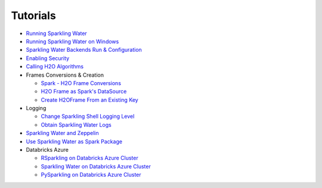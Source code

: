 Tutorials
---------

-  `Running Sparkling Water <run_sparkling_water.rst>`__
-  `Running Sparkling Water on Windows <run_on_windows.rst>`__
-  `Sparkling Water Backends Run & Configuration <backends.rst>`__
-  `Enabling Security <security.rst>`__
-  `Calling H2O Algorithms <calling_h2o_algos.rst>`__
-  Frames Conversions & Creation

   -  `Spark - H2O Frame Conversions <spark_h2o_conversions.rst>`__
   -  `H2O Frame as Spark's DataSource <h2oframe_as_data_source.rst>`__
   -  `Create H2OFrame From an Existing Key <h2o_frame_from_key.rst>`__

-  Logging

   -  `Change Sparkling Shell Logging Level <change_log_level.rst>`__
   -  `Obtain Sparkling Water Logs <obtaining_logs.rst>`__

-  `Sparkling Water and Zeppelin <use_on_zeppelin.rst>`__
-  `Use Sparkling Water as Spark Package <use_as_spark_package.rst>`__

-  Databricks Azure

   -  `RSparkling on Databricks Azure Cluster <rsparkling_azure_dbc.rst>`__
   -  `Sparkling Water on Databricks Azure Cluster <sw_azure_dbc.rst>`__
   -  `PySparkling on Databricks Azure Cluster <pysparkling_azure_dbc.rst>`__

